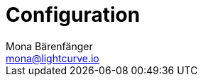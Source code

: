 = Configuration
Mona Bärenfänger <mona@lightcurve.io>

:description: Describes how to configure Lisk Service.
:toc:
:page-previous: /lisk-service/setup/index.html
:page-previous-title: Setup

:imagesdir: ../assets/images

//TODO
